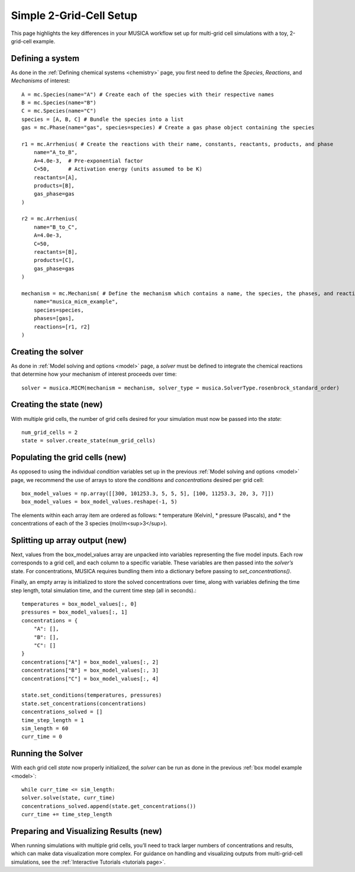 .. _2grid:

Simple 2-Grid-Cell Setup
========================
This page highlights the key differences in your MUSICA workflow set up for multi-grid cell simulations with a toy, 2-grid-cell example.

Defining a system
------------------
As done in the :ref:`Defining chemical systems <chemistry>` page, you first need to define the `Species`,
`Reactions`, and `Mechanisms` of interest::
    
    A = mc.Species(name="A") # Create each of the species with their respective names
    B = mc.Species(name="B")
    C = mc.Species(name="C")
    species = [A, B, C] # Bundle the species into a list
    gas = mc.Phase(name="gas", species=species) # Create a gas phase object containing the species

    r1 = mc.Arrhenius( # Create the reactions with their name, constants, reactants, products, and phase
        name="A_to_B",
        A=4.0e-3,  # Pre-exponential factor
        C=50,      # Activation energy (units assumed to be K)
        reactants=[A],
        products=[B],
        gas_phase=gas
    )

    r2 = mc.Arrhenius(
        name="B_to_C",
        A=4.0e-3,
        C=50,  
        reactants=[B],
        products=[C],
        gas_phase=gas
    )

    mechanism = mc.Mechanism( # Define the mechanism which contains a name, the species, the phases, and reactions
        name="musica_micm_example",
        species=species,
        phases=[gas],
        reactions=[r1, r2]
    )

Creating the solver
--------------------
As done in :ref:`Model solving and options <model>` page, a `solver` must be defined to integrate the chemical reactions
that determine how your mechanism of interest proceeds over time::
    
    solver = musica.MICM(mechanism = mechanism, solver_type = musica.SolverType.rosenbrock_standard_order)

Creating the state (new)
-------------------------
With multiple grid cells, the number of grid cells desired for your simulation must now be passed into the `state`::

    num_grid_cells = 2
    state = solver.create_state(num_grid_cells)

Populating the grid cells (new)
-------------------------------
As opposed to using the individual `condition` variables set up in the previous :ref:`Model solving and options <model>` page,
we recommend the use of arrays to store the `conditions` and `concentrations` desired per grid cell::

    box_model_values = np.array([[300, 101253.3, 5, 5, 5], [100, 11253.3, 20, 3, 7]])
    box_model_values = box_model_values.reshape(-1, 5)

The elements within each array item are ordered as follows:
* temperature (Kelvin),
* pressure (Pascals), and
* the concentrations of each of the 3 species (mol/m<sup>3</sup>).


Splitting up array output (new)
-----------------------------------
Next, values from the box_model_values array are unpacked into variables representing the five model inputs.
Each row corresponds to a grid cell, and each column to a specific variable. These variables are then passed into the `solver’s` state.
For concentrations, MUSICA requires bundling them into a dictionary before passing to `set_concentrations()`.

Finally, an empty array is initialized to store the solved concentrations over time, along with variables defining the time step length, total simulation time, and the current time step (all in seconds).::

    temperatures = box_model_values[:, 0]
    pressures = box_model_values[:, 1]
    concentrations = {
        "A": [],
        "B": [],
        "C": []
    }
    concentrations["A"] = box_model_values[:, 2]
    concentrations["B"] = box_model_values[:, 3]
    concentrations["C"] = box_model_values[:, 4]

    state.set_conditions(temperatures, pressures)
    state.set_concentrations(concentrations)
    concentrations_solved = []
    time_step_length = 1
    sim_length = 60
    curr_time = 0
    
Running the Solver
-------------------
With each grid cell `state` now properly initialized, the `solver` can be run as done in the previous :ref:`box model example <model>`::

    while curr_time <= sim_length:
    solver.solve(state, curr_time)
    concentrations_solved.append(state.get_concentrations())
    curr_time += time_step_length

Preparing and Visualizing Results (new)
---------------------------------------
When running simulations with multiple grid cells, you’ll need to track larger numbers of concentrations and results, which can make data visualization more complex.
For guidance on handling and visualizing outputs from multi-grid-cell simulations, see the :ref:`Interactive Tutorials <tutorials page>`.